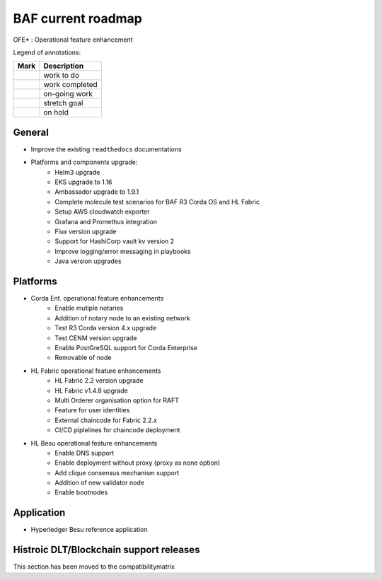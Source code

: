 BAF current roadmap
===================
.. mermaid::

   gantt
    title BAF current roadmap
    dateFormat  YY-MM-DD
    section Platform
    Platforms and components upgrade: active, 21-01-07, 180d
    Corda Ent. OFE*: active, 20-11-15, 180d
    Fabric OFE*: active, 20-10-15, 240d
    Besu OFE*: active, 21-01-07, 150d
    section Application
    Besu Ref App: b4, 20-10-15, 120d

.. |pin| image:: _static/pin.png
    :width: 15pt
    :height: 15pt
.. |tick| image:: _static/tick.png
    :width: 15pt
    :height: 15pt
.. |run| image:: _static/run.png
    :width: 15pt
    :height: 15pt
.. |muscle| image:: _static/muscle.png
    :width: 15pt
    :height: 15pt
.. |hand| image:: _static/hand.png
    :width: 15pt
    :height: 15pt

OFE* : Operational feature enhancement

Legend of annotations:

+------------------------+------------------+
| Mark                   | Description      |
+========================+==================+
| |pin|                  | work to do       |
+------------------------+------------------+
| |tick|                 | work completed   |
+------------------------+------------------+
| |run|                  | on-going work    |
+------------------------+------------------+
| |muscle|               | stretch goal     |
+------------------------+------------------+
| |hand|                 | on hold          |
+------------------------+------------------+

General
-------
-  |run| Improve the existing ``readthedocs`` documentations
-  |run| Platforms and components upgrade:
    - |tick| Helm3 upgrade
    - |tick| EKS upgrade to 1.16
    - |run| Ambassador upgrade to 1.9.1
    - |run| Complete molecule test scenarios for BAF R3 Corda OS and HL Fabric
    - |pin| Setup AWS cloudwatch exporter
    - |pin| Grafana and Promethus integration 
    - |pin| Flux version upgrade
    - |pin| Support for HashiCorp vault kv version 2
    - |pin| Improve logging/error messaging in playbooks
    - |hand| Java version upgrades

Platforms
---------
- |run| Corda Ent. operational feature enhancements
    - |tick| Enable mutiple notaries
    - |pin| Addition of notary node to an existing network
    - |run| Test R3 Corda version 4.x upgrade
    - |pin| Test CENM version upgrade
    - |pin| Enable PostGreSQL support for Corda Enterprise
    - |hand| Removable of node
- |run| HL Fabric operational feature enhancements
    - |tick| HL Fabric 2.2 version upgrade
    - |tick| HL Fabric v1.4.8 upgrade
    - |tick| Multi Orderer organisation option for RAFT
    - |run| Feature for user identities
    - |run| External chaincode for Fabric 2.2.x
    - |pin| CI/CD piplelines for chaincode deployment

- |run| HL Besu operational feature enhancements
    - |tick| Enable DNS support
    - |pin| Enable deployment without proxy (proxy as none option)
    - |pin| Add clique consensus mechanism support 
    - |hand| Addition of new validator node
    - |hand| Enable bootnodes


Application
-----------
-  |hand| Hyperledger Besu reference application


Histroic DLT/Blockchain support releases
-----------------------------------------
This section has been moved to the compatibilitymatrix
